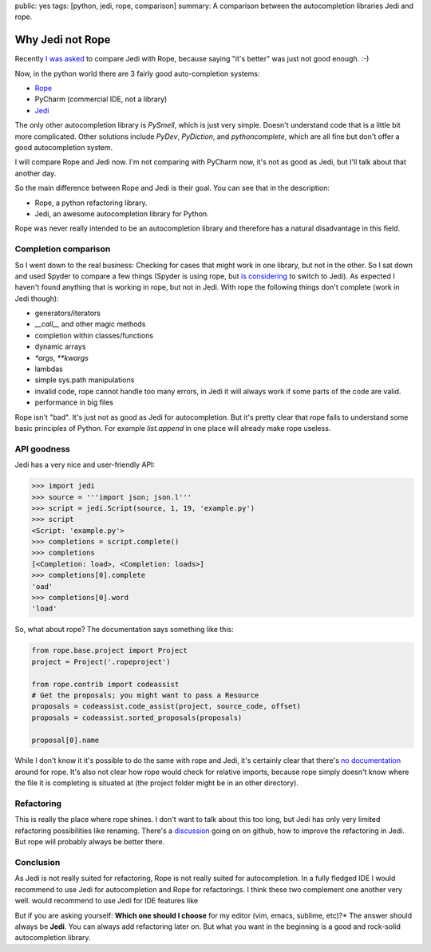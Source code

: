 public: yes
tags: [python, jedi, rope, comparison]
summary: A comparison between the autocompletion libraries Jedi and rope.

Why Jedi not Rope
=================

Recently `I was asked
<http://www.reddit.com/r/Python/comments/15604u/pycharm_sale_75_off/c7qw8kv?context=3>`_
to compare Jedi with Rope, because saying "it's better" was just not good
enough. :-)

Now, in the python world there are 3 fairly good auto-completion systems:

- `Rope <http://rope.sourceforge.net/>`_
- PyCharm (commercial IDE, not a library)
- `Jedi <http://jedi.jedidjah.ch/>`_

The only other autocompletion library is `PySmell`, which is just very simple.
Doesn't understand code that is a little bit more complicated. Other solutions
include `PyDev`, `PyDiction`, and `pythoncomplete`, which are all fine but
don't offer a good autocompletion system.

I will compare Rope and Jedi now. I'm not comparing with PyCharm now, it's not
as good as Jedi, but I'll talk about that another day.

So the main difference between Rope and Jedi is their goal. You can see that in
the description:

- Rope, a python refactoring library.
- Jedi, an awesome autocompletion library for Python.

Rope was never really intended to be an autocompletion library and therefore
has a natural disadvantage in this field.

Completion comparison
---------------------

So I went down to the real business: Checking for cases that might work in one
library, but not in the other. So I sat down and used Spyder to compare a few
things (Spyder is using rope, but `is considering
<https://github.com/davidhalter/jedi/issues/102>`_ to switch to Jedi).  As
expected I haven't found anything that is working in rope, but not in Jedi.
With rope the following things don't complete (work in Jedi though):

- generators/iterators
- `__call__` and other magic methods
- completion within classes/functions
- dynamic arrays
- `*args`, `**kwargs`
- lambdas
- simple sys.path manipulations
- invalid code, rope cannot handle too many errors, in Jedi it will always work
  if some parts of the code are valid.
- performance in big files

Rope isn't "bad". It's just not as good as Jedi for autocompletion. But it's
pretty clear that rope fails to understand some basic principles of Python. For
example `list.append` in one place will already make rope useless.


API goodness
------------

Jedi has a very nice and user-friendly API:

.. sourcecode:: python

    >>> import jedi
    >>> source = '''import json; json.l'''
    >>> script = jedi.Script(source, 1, 19, 'example.py')
    >>> script
    <Script: 'example.py'>
    >>> completions = script.complete()
    >>> completions
    [<Completion: load>, <Completion: loads>]
    >>> completions[0].complete
    'oad'
    >>> completions[0].word
    'load'

So, what about rope? The documentation says something like this:

.. sourcecode:: python

    from rope.base.project import Project
    project = Project('.ropeproject')

    from rope.contrib import codeassist
    # Get the proposals; you might want to pass a Resource
    proposals = codeassist.code_assist(project, source_code, offset)
    proposals = codeassist.sorted_proposals(proposals)

    proposal[0].name

While I don't know it it's possible to do the same with rope and Jedi, it's
certainly clear that there's `no documentation
<http://rope.sourceforge.net/library.html#rope-contrib-codeassist>`_ around for
rope. It's also not clear how rope would check for relative imports, because
rope simply doesn't know where the file it is completing is situated at (the
project folder might be in an other directory).

Refactoring
-----------

This is really the place where rope shines. I don't want to talk about this too
long, but Jedi has only very limited refactoring possibilities like renaming.
There's a `discussion <https://github.com/davidhalter/jedi/issues/103>`_ going
on on github, how to improve the refactoring in Jedi. But rope will probably
always be better there.

Conclusion
----------

As Jedi is not really suited for refactoring, Rope is not really suited for
autocompletion. In a fully fledged IDE I would recommend to use Jedi for
autocompletion and Rope for refactorings. I think these two complement one
another very well.  would recommend to use Jedi for IDE features like 

But if you are asking yourself: **Which one should I choose** for my editor
(vim, emacs, sublime, etc)?* The answer should always be **Jedi**. You can
always add refactoring later on. But what you want in the beginning is a good
and rock-solid autocompletion library.
